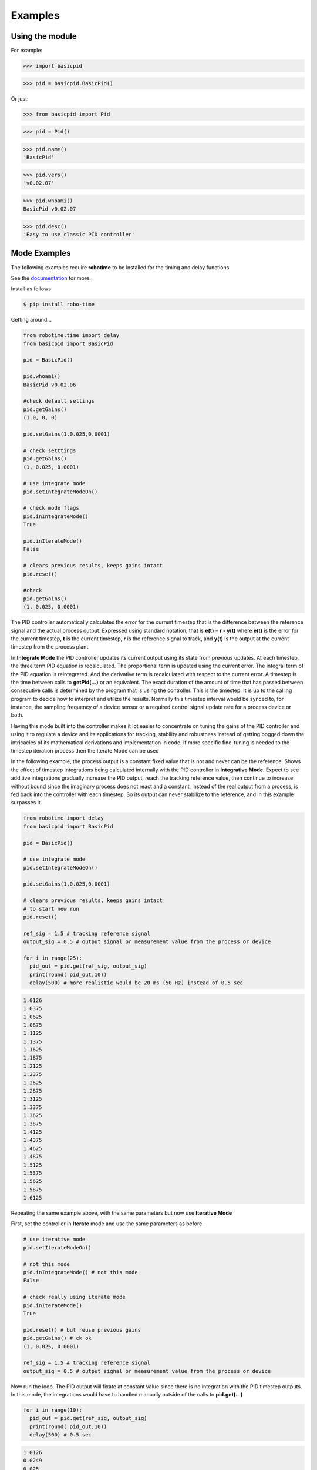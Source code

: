 

Examples
--------

Using the module
****************

For example:

>>> import basicpid

>>> pid = basicpid.BasicPid()

Or just:

>>> from basicpid import Pid

>>> pid = Pid()

>>> pid.name()
'BasicPid'

>>> pid.vers()
'v0.02.07'

>>> pid.whoami()
BasicPid v0.02.07

>>> pid.desc()
'Easy to use classic PID controller'


Mode Examples
*************
The following examples require **robotime**
to be installed for the timing and delay functions.

See the `documentation <https://robo-time.readthedocs.io/en/latest/>`_ for more.

Install as follows

.. code-block:: console

    $ pip install robo-time


Getting around...

.. code-block:: python

  from robotime.time import delay
  from basicpid import BasicPid
  
  pid = BasicPid()
  
  pid.whoami()
  BasicPid v0.02.06

  #check default settings
  pid.getGains()
  (1.0, 0, 0)

  pid.setGains(1,0.025,0.0001)

  # check setttings
  pid.getGains()
  (1, 0.025, 0.0001)

  # use integrate mode
  pid.setIntegrateModeOn()

  # check mode flags
  pid.inIntegrateMode()
  True

  pid.inIterateMode()
  False

  # clears previous results, keeps gains intact
  pid.reset()

  #check
  pid.getGains()
  (1, 0.025, 0.0001)

The PID controller automatically calculates the error for the current timestep
that is the difference between the reference signal and the actual process output.
Expressed using standard notation, that is **e(t) = r - y(t)** where **e(t)** is
the error for the  current timestep, **t** is the current timestep, **r** is the
reference signal to track, and **y(t)** is the output at the current timestep
from the process plant.

In **Integrate Mode** the PID controller updates its current output using its
state from previous updates. At each timestep, the three term PID equation
is recalculated. The proportional term is updated using the current error. The
integral term of the PID equation is reintegrated. And the derivative term is
recalculated with respect to the current error. A timestep is the time between
calls to **getPid(...)** or an equivalent. The exact duration of the amount of time
that has passed between consecutive calls is determined by the program that is
using the controller. This is the timestep. It is up to the calling program to
decide how to interpret and utilize the results. Normally this timestep interval 
would be synced to, for instance, the sampling frequency of a device sensor or a 
required control signal update rate for a process device or both. 

Having this mode built into the controller makes it lot easier to concentrate
on tuning the gains of the PID controller and using it to regulate a device and
its applications for tracking, stability and robustness instead of getting
bogged down the intricacies of its mathematical derivations and implementation in code. 
If more specific fine-tuning is needed to the timestep iteration process then the Iterate
Mode can be used


In the following example, the process output is a constant fixed value that
is not and never can be the reference. Shows the effect of timestep
integrations being calculated internally with the PID controller in **Integrative Mode**. 
Expect to see additive integrations gradually increase the PID output, reach the tracking
reference value, then continue to increase without bound since the imaginary process does not react
and a constant, instead of the real output from a process, is fed back into the controller
with each timestep. So its output can never stabilize to the reference, and in this example surpasses it.


.. code-block:: python

  from robotime import delay
  from basicpid import BasicPid

  pid = BasicPid()

  # use integrate mode
  pid.setIntegrateModeOn()

  pid.setGains(1,0.025,0.0001)

  # clears previous results, keeps gains intact
  # to start new run
  pid.reset()

  ref_sig = 1.5 # tracking reference signal
  output_sig = 0.5 # output signal or measurement value from the process or device
  
  for i in range(25): 
    pid_out = pid.get(ref_sig, output_sig)
    print(round( pid_out,10))
    delay(500) # more realistic would be 20 ms (50 Hz) instead of 0.5 sec

.. code-block:: python

    1.0126
    1.0375
    1.0625
    1.0875
    1.1125
    1.1375
    1.1625
    1.1875
    1.2125
    1.2375
    1.2625
    1.2875
    1.3125
    1.3375
    1.3625
    1.3875
    1.4125
    1.4375
    1.4625
    1.4875
    1.5125
    1.5375
    1.5625
    1.5875
    1.6125



Repeating the same example above, with the same parameters
but now use **Iterative Mode**

First, set the controller in **Iterate** mode and use the same 
parameters as before.

.. code-block:: python

  # use iterative mode
  pid.setIterateModeOn()

  # not this mode
  pid.inIntegrateMode() # not this mode
  False

  # check really using iterate mode
  pid.inIterateMode()
  True

  pid.reset() # but reuse previous gains
  pid.getGains() # ck ok
  (1, 0.025, 0.0001)

  ref_sig = 1.5 # tracking reference signal
  output_sig = 0.5 # output signal or measurement value from the process or device

Now run the loop. The PID output will fixate at constant value
since there is no integration with the PID timestep outputs. 
In this mode, the integrations would have to handled manually outside of the 
calls to **pid.get(...)** 

.. code-block:: python

  for i in range(10): 
    pid_out = pid.get(ref_sig, output_sig)
    print(round( pid_out,10))
    delay(500) # 0.5 sec 

.. code-block:: python


    1.0126
    0.0249
    0.025
    0.025
    0.025
    0.025
    0.025
    0.025
    0.025
    0.025


A great way to quickly see what type of control is necessary and what
possible complexity will be required of the PID controller for the process device it is being
designed for is to start off with the PID controller in **Integrate Mode**.
Then concentrate on fine tuning the gains. Sometimes this may be enough. If not, 
since there is already working knowledge of the process and it responses, the PID 
controller can be switched into **Iterate Mode** and algorithms and code can be developed
to acheive the optimum required results.

This example repeats the previous one, *but* the  timestep integrations are
handled manually. This allows maximum flexibility to fine-tune the PID 
regulator for the application. 


.. code-block:: python

  #### handle integrations manually

  # use iterative mode
  pid.setIterateModeOn() # use iterate mode

  pid.reset() # 
  pid.getGains() # ck ok

  ref_sig = 1.5 # tracking reference signal
  output_sig = 0.5 # output signal or measurement value from the process or device
  
  pid_out_prev = 0 #need this
  pid_control = 0

Now run the loop. Here, the integrations are handled manually outside of the 
calls to **pid.get(...)** The PID output will match the output when the PID controller 
is set in the automatic **Integrate Mode** as in the first example.


.. code-block:: python

  for i in range(10): 
    
    pid_out = pid.get(ref_sig, output_sig)
    
    # handle the iteration manually
   
    pid_iter = pid_out_prev + pid_out 
    
    # pid_control is the control input u(t) that gets sent to 
    # the process plant either directly or with modifications
    # here just use the plain pid output at this timestep

    pid_control = pid_iter 
    
    print(round( pid_control,10)) # the control input
    
    pid_out_prev = pid_iter 
    delay(500) # more realistic would be 20 ms (50 Hz) instead of 0.5 sec

.. code-block:: python

    1.0126
    1.0375
    1.0625
    1.0875
    1.1125
    1.1375
    1.1625
    1.1875
    1.2125
    1.2375


Wheel-Motor Velocity Controller
*******************************

.. code-block:: python

  # example of wheel/motor velocity PID control
  # using BasicPid in timestep iterative mode
  # assume that IoScan is a class that has background process
  # input signal processing & buffering capability
  # and a component object of WheelVelocity is clock 
  # that can return the uptime of the clock since
  # instantiation of the WheelVelocity object 
  # in milliseconds with the call clock.millis()
  #
  # (c) 2023, 2022 - Mike Knerr
  #

  from robotime.clocks import Clock
  from basicpid import BasicPid
  

  class WheelVelocity(IoScan):

    def __init__(self, wheel):
        super(WheelVelocity, self).__init__()

        self._name = "WheelVelocity"
        self._desc = "WheelVelocity"
        self._vers = "v0.01.02"  # 0.09 w/ velocity

        self._wheel = wheel #contains motor 
        self.clock = Clock()

        self.pid = BasicPid() # on ext interface
        
        self._v_ref = 0 # signal reference velocity
        self._v = 0 # current instantaneous velocity
        self._v_avg = 0
        
        self._pid_out = 0
        self._pid_out_prev = 0
        
        self._rate = 0
        self._rate_prev = 0
        self._rate_pid = 0
    
        self._vmax = 0.50 # of wheels/motors
        
        self._default_scanfreq = 50
        self._default_bufsize = 5
        # clock from IoScan
        # used in interation process thread
        self._dur_start_time = self.clock.millis()
        self._dur = None
     
        #init
        #self.deActivate()
        self.stopScanning()
        self.setScanFreq(self._default_scanfreq)
        self.setBufferingOff()
        self.setBufSize(self._default_bufsize)
        self.setBufferingOn()
        #important
        self.pid.setIterateModeOn()
        self.startScanning()
        

     # this function would be called every self.getTimeinc() timesteps
     # by a process thread that is running in the WheelVelocity object
     # handled by class IoScan that WheelVelocity is decendant from

    def _velocity_handler(self):
        
        # else process signal
      
        #ok, use ONLY this call from WheelVelocity object
        self._v =  self._wheel._velocity._getVelocityGo()
      
        if self.isBuffering():
              if len(self._buf) > 0 \
                  and self._v != None: #be robust
                self._buf.pop(0)
                self._buf.append(self._v)
              ## ok
              self._v_avg  = self.getBufAvg()
        else:
            # really want to use  buffered velocity, 
            self._v_avg = self._v
            
        #set timestep always, it can change dynamically
        time_inc_sec = self.getTimeinc()/1000
        self.pid.setTimeinc(time_inc_sec)
        
        if self._v_ref > 0:
            self._pid_out = self.pid.getPid(self._v_ref, self._v_avg) #,time
        
        if self._v_ref < 0:
            self._pid_out = self.pid.getPid(abs(self._v_ref), abs(self._v_avg)) #,time
        
        # similar to technique used w/ stanley simulator
        # for throttle control signal
        # pid in iterative mode for timestep discretized version
        self._rate_pid = self._rate_prev + self._pid_out
        
        # rate is a speed, not a vector like velocity
        # so it is always constrained in [1,100]
        
        # if there is an active signal
        # zero is no active signal
        
        if self._v_ref > 0:
            self._rate = constrain(self._rate_pid,0,100)
            # or in [1,100]
            #self._rate = constrain(self._rate_pid,1,100)
           
            if self._rate >0:
             self._wheel.forward(self._rate)
         
         # if there is an active signal
        if self._v_ref < 0:
            # or in [1,100]
            #self._rate = constrain(self._rate_pid,1,100)
            #use abs of pid out for v_reg < 0?
            self._rate = constrain(self._rate_pid,0,100)
            
            if self._rate >0:
             self._wheel.reverse(self._rate)
             
        self._rate_prev = self._rate 
            
        if self._dur != None:
          if (self.clock.millis() - self._dur_start_time) > self._dur:
              self._wheel.stop()
              self._dur = None
        return
    







